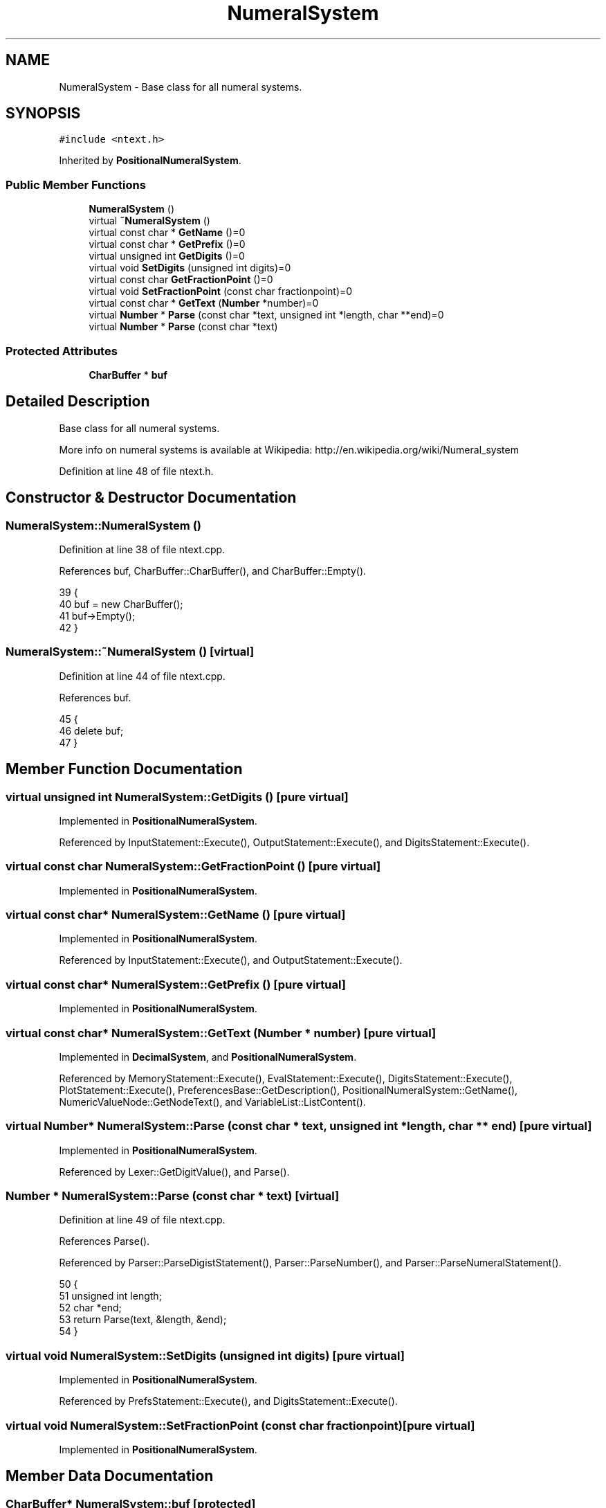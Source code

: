 .TH "NumeralSystem" 3 "Sat Jan 21 2017" "Version 1.6.1" "amath" \" -*- nroff -*-
.ad l
.nh
.SH NAME
NumeralSystem \- Base class for all numeral systems\&.  

.SH SYNOPSIS
.br
.PP
.PP
\fC#include <ntext\&.h>\fP
.PP
Inherited by \fBPositionalNumeralSystem\fP\&.
.SS "Public Member Functions"

.in +1c
.ti -1c
.RI "\fBNumeralSystem\fP ()"
.br
.ti -1c
.RI "virtual \fB~NumeralSystem\fP ()"
.br
.ti -1c
.RI "virtual const char * \fBGetName\fP ()=0"
.br
.ti -1c
.RI "virtual const char * \fBGetPrefix\fP ()=0"
.br
.ti -1c
.RI "virtual unsigned int \fBGetDigits\fP ()=0"
.br
.ti -1c
.RI "virtual void \fBSetDigits\fP (unsigned int digits)=0"
.br
.ti -1c
.RI "virtual const char \fBGetFractionPoint\fP ()=0"
.br
.ti -1c
.RI "virtual void \fBSetFractionPoint\fP (const char fractionpoint)=0"
.br
.ti -1c
.RI "virtual const char * \fBGetText\fP (\fBNumber\fP *number)=0"
.br
.ti -1c
.RI "virtual \fBNumber\fP * \fBParse\fP (const char *text, unsigned int *length, char **end)=0"
.br
.ti -1c
.RI "virtual \fBNumber\fP * \fBParse\fP (const char *text)"
.br
.in -1c
.SS "Protected Attributes"

.in +1c
.ti -1c
.RI "\fBCharBuffer\fP * \fBbuf\fP"
.br
.in -1c
.SH "Detailed Description"
.PP 
Base class for all numeral systems\&. 

More info on numeral systems is available at Wikipedia: http://en.wikipedia.org/wiki/Numeral_system 
.PP
Definition at line 48 of file ntext\&.h\&.
.SH "Constructor & Destructor Documentation"
.PP 
.SS "NumeralSystem::NumeralSystem ()"

.PP
Definition at line 38 of file ntext\&.cpp\&.
.PP
References buf, CharBuffer::CharBuffer(), and CharBuffer::Empty()\&.
.PP
.nf
39 {
40     buf = new CharBuffer();
41     buf->Empty();
42 }
.fi
.SS "NumeralSystem::~NumeralSystem ()\fC [virtual]\fP"

.PP
Definition at line 44 of file ntext\&.cpp\&.
.PP
References buf\&.
.PP
.nf
45 {
46     delete buf;
47 }
.fi
.SH "Member Function Documentation"
.PP 
.SS "virtual unsigned int NumeralSystem::GetDigits ()\fC [pure virtual]\fP"

.PP
Implemented in \fBPositionalNumeralSystem\fP\&.
.PP
Referenced by InputStatement::Execute(), OutputStatement::Execute(), and DigitsStatement::Execute()\&.
.SS "virtual const char NumeralSystem::GetFractionPoint ()\fC [pure virtual]\fP"

.PP
Implemented in \fBPositionalNumeralSystem\fP\&.
.SS "virtual const char* NumeralSystem::GetName ()\fC [pure virtual]\fP"

.PP
Implemented in \fBPositionalNumeralSystem\fP\&.
.PP
Referenced by InputStatement::Execute(), and OutputStatement::Execute()\&.
.SS "virtual const char* NumeralSystem::GetPrefix ()\fC [pure virtual]\fP"

.PP
Implemented in \fBPositionalNumeralSystem\fP\&.
.SS "virtual const char* NumeralSystem::GetText (\fBNumber\fP * number)\fC [pure virtual]\fP"

.PP
Implemented in \fBDecimalSystem\fP, and \fBPositionalNumeralSystem\fP\&.
.PP
Referenced by MemoryStatement::Execute(), EvalStatement::Execute(), DigitsStatement::Execute(), PlotStatement::Execute(), PreferencesBase::GetDescription(), PositionalNumeralSystem::GetName(), NumericValueNode::GetNodeText(), and VariableList::ListContent()\&.
.SS "virtual \fBNumber\fP* NumeralSystem::Parse (const char * text, unsigned int * length, char ** end)\fC [pure virtual]\fP"

.PP
Implemented in \fBPositionalNumeralSystem\fP\&.
.PP
Referenced by Lexer::GetDigitValue(), and Parse()\&.
.SS "\fBNumber\fP * NumeralSystem::Parse (const char * text)\fC [virtual]\fP"

.PP
Definition at line 49 of file ntext\&.cpp\&.
.PP
References Parse()\&.
.PP
Referenced by Parser::ParseDigistStatement(), Parser::ParseNumber(), and Parser::ParseNumeralStatement()\&.
.PP
.nf
50 {
51     unsigned int length;
52     char *end;
53     return Parse(text, &length, &end);
54 }
.fi
.SS "virtual void NumeralSystem::SetDigits (unsigned int digits)\fC [pure virtual]\fP"

.PP
Implemented in \fBPositionalNumeralSystem\fP\&.
.PP
Referenced by PrefsStatement::Execute(), and DigitsStatement::Execute()\&.
.SS "virtual void NumeralSystem::SetFractionPoint (const char fractionpoint)\fC [pure virtual]\fP"

.PP
Implemented in \fBPositionalNumeralSystem\fP\&.
.SH "Member Data Documentation"
.PP 
.SS "\fBCharBuffer\fP* NumeralSystem::buf\fC [protected]\fP"

.PP
Definition at line 63 of file ntext\&.h\&.
.PP
Referenced by PositionalNumeralSystem::GetName(), DecimalSystem::GetRealText(), PositionalNumeralSystem::GetText(), DecimalSystem::GetText(), PositionalNumeralSystem::IntegerToBuffer(), NumeralSystem(), and ~NumeralSystem()\&.

.SH "Author"
.PP 
Generated automatically by Doxygen for amath from the source code\&.
